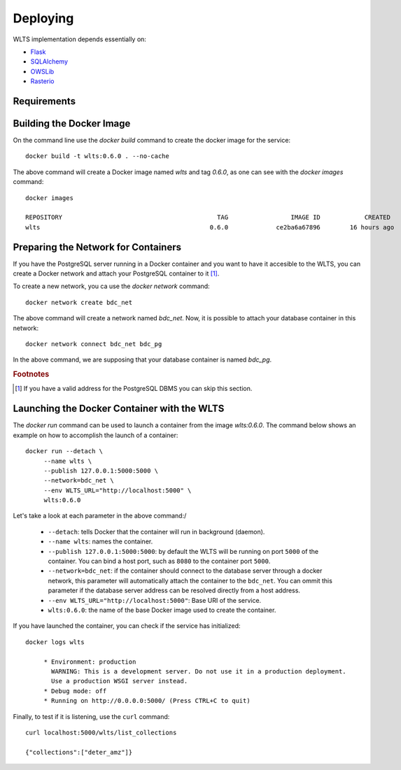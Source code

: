 ..
    This file is part of Web Land Trajectory Service.
    Copyright (C) 2020-2021 INPE.

    Web Land Trajectory Service is free software; you can redistribute it and/or modify it
    under the terms of the MIT License; see LICENSE file for more details.


Deploying
=========

WLTS implementation depends essentially on:

- `Flask <https://palletsprojects.com/p/flask/>`_

- `SQLAlchemy <https://www.sqlalchemy.org/>`_

- `OWSLib <https://www.osgeo.org/projects/owslib/>`_

- `Rasterio <https://rasterio.readthedocs.io/en/latest/>`_


Requirements
------------

Building the Docker Image
-------------------------

On the command line use the `docker build` command to create the docker image for the service::

    docker build -t wlts:0.6.0 . --no-cache

The above command will create a Docker image named `wlts` and tag `0.6.0`, as one can see with the `docker images` command::

        docker images

        REPOSITORY                                          TAG                 IMAGE ID            CREATED             SIZE
        wlts                                              0.6.0             ce2ba6a67896        16 hours ago          1.25GB


Preparing the Network for Containers
------------------------------------

If you have the PostgreSQL server running in a Docker container and you want to have it accesible to the WLTS, you can create a Docker network and attach your PostgreSQL container to it [#f1]_.

To create a new network, you ca use the `docker network` command::

        docker network create bdc_net


The above command will create a network named `bdc_net`. Now, it is possible to attach your database container in this network::

        docker network connect bdc_net bdc_pg


In the above command, we are supposing that your database container is named `bdc_pg`.


.. rubric:: Footnotes

.. [#f1] If you have a valid address for the PostgreSQL DBMS you can skip this section.

Launching the Docker Container with the WLTS
-----------------------------------------------

The `docker run` command can be used to launch a container from the image `wlts:0.6.0`. The command below shows an example on how to accomplish the launch of a container::

        docker run --detach \
             --name wlts \
             --publish 127.0.0.1:5000:5000 \
             --network=bdc_net \
             --env WLTS_URL="http://localhost:5000" \
             wlts:0.6.0

Let's take a look at each parameter in the above command:/

    - ``--detach``: tells Docker that the container will run in background (daemon).

    - ``--name wlts``: names the container.

    - ``--publish 127.0.0.1:5000:5000``: by default the WLTS will be running on port ``5000`` of the container. You can bind a host port, such as ``8080`` to the container port ``5000``.

    - ``--network=bdc_net``: if the container should connect to the database server through a docker network, this parameter will automatically attach the container to the ``bdc_net``. You can ommit this parameter if the database server address can be resolved directly from a host address.

    - ``--env WLTS_URL="http://localhost:5000"``: Base URI of the service.

    - ``wlts:0.6.0``: the name of the base Docker image used to create the container.

If you have launched the container, you can check if the service has initialized::

        docker logs wlts

             * Environment: production
               WARNING: This is a development server. Do not use it in a production deployment.
               Use a production WSGI server instead.
             * Debug mode: off
             * Running on http://0.0.0.0:5000/ (Press CTRL+C to quit)

Finally, to test if it is listening, use the ``curl`` command::

        curl localhost:5000/wlts/list_collections

        {"collections":["deter_amz"]}
